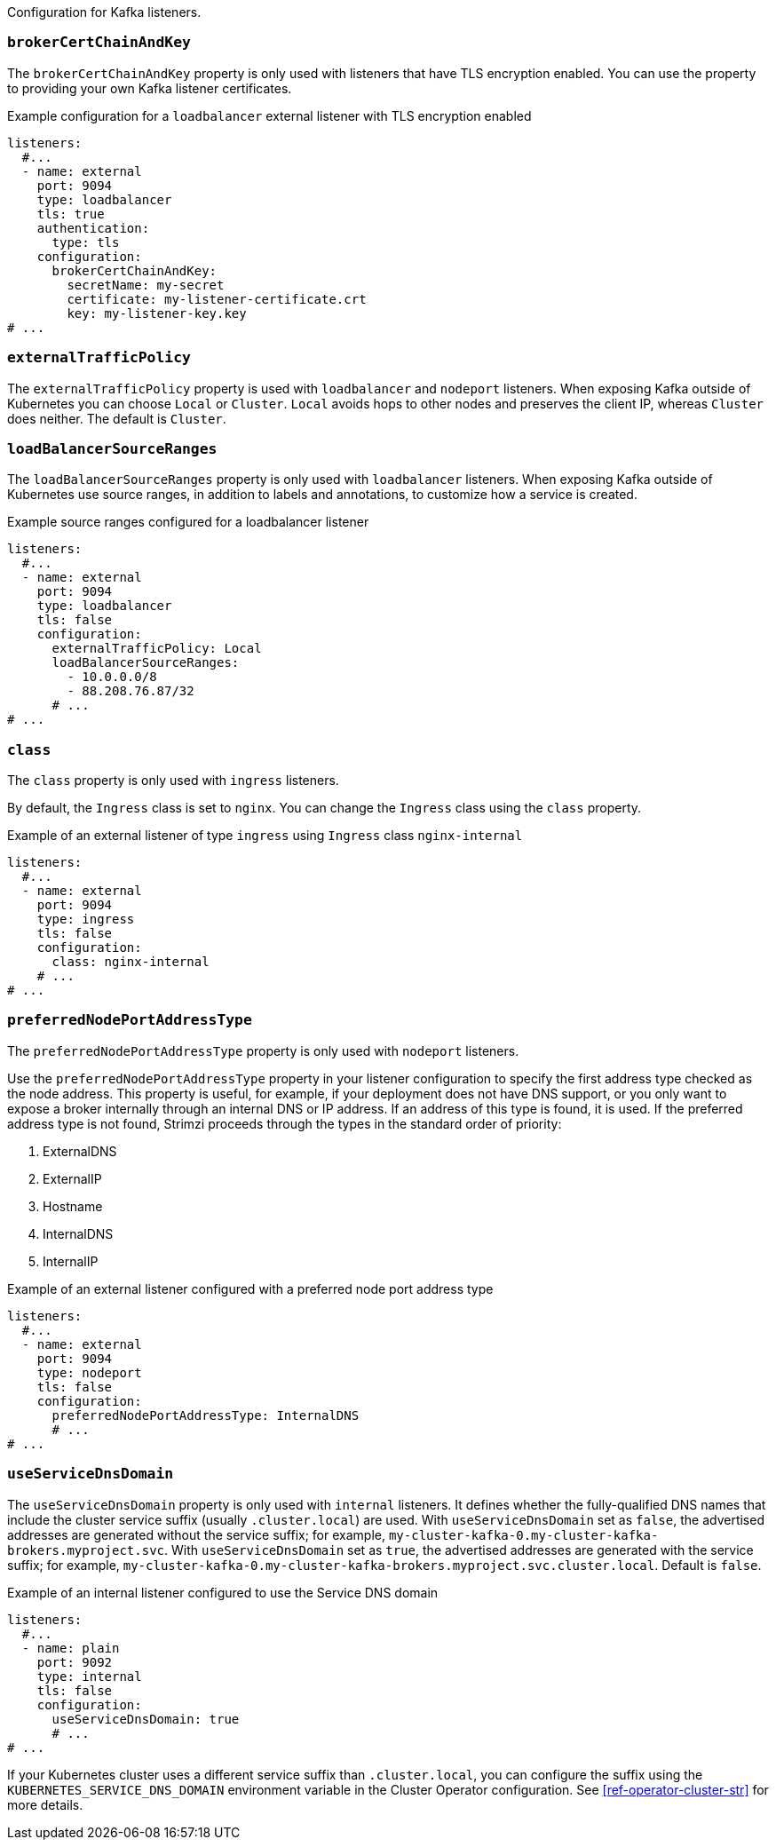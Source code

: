 Configuration for Kafka listeners.

[id='property-listener-config-brokerCertChainAndKey-{context}']
=== `brokerCertChainAndKey`

The `brokerCertChainAndKey` property is only used with listeners that have TLS encryption enabled.
You can use the property to providing your own Kafka listener certificates.

.Example configuration for a `loadbalancer` external listener with TLS encryption enabled
[source,yaml,subs="attributes+"]
----
listeners:
  #...
  - name: external
    port: 9094
    type: loadbalancer
    tls: true
    authentication:
      type: tls
    configuration:
      brokerCertChainAndKey:
        secretName: my-secret
        certificate: my-listener-certificate.crt
        key: my-listener-key.key
# ...
----

[id='property-listener-config-traffic-policy-{context}']
=== `externalTrafficPolicy`

The `externalTrafficPolicy` property is used with `loadbalancer` and `nodeport` listeners.
When exposing Kafka outside of Kubernetes you can choose `Local` or `Cluster`.
`Local` avoids hops to other nodes and preserves the client IP, whereas `Cluster` does neither.
The default is `Cluster`.

[id='property-listener-config-source-ranges-{context}']
=== `loadBalancerSourceRanges`

The `loadBalancerSourceRanges` property is only used with `loadbalancer` listeners.
When exposing Kafka outside of Kubernetes use source ranges, in addition to labels and annotations, to customize how a service is created.

.Example source ranges configured for a loadbalancer listener
[source,yaml,subs=attributes+]
----
listeners:
  #...
  - name: external
    port: 9094
    type: loadbalancer
    tls: false
    configuration:
      externalTrafficPolicy: Local
      loadBalancerSourceRanges:
        - 10.0.0.0/8
        - 88.208.76.87/32
      # ...
# ...
----

[id='property-listener-config-class-{context}']
=== `class`

The `class` property is only used with `ingress` listeners.

By default, the `Ingress` class is set to `nginx`.
You can change the `Ingress` class using the `class` property.

.Example of an external listener of type `ingress` using `Ingress` class `nginx-internal`
[source,yaml,subs="attributes+"]
----
listeners:
  #...
  - name: external
    port: 9094
    type: ingress
    tls: false
    configuration:
      class: nginx-internal
    # ...
# ...
----

[id='property-listener-config-preferredNodePortAddressType-{context}']
=== `preferredNodePortAddressType`

The `preferredNodePortAddressType` property is only used with `nodeport` listeners.

Use the `preferredNodePortAddressType` property in your listener configuration to specify the first address type checked as the node address.
This property is useful, for example, if your deployment does not have DNS support, or you only want to expose a broker internally through an internal DNS or IP address.
If an address of this type is found, it is used.
If the preferred address type is not found, Strimzi proceeds through the types in the standard order of priority:

. ExternalDNS
. ExternalIP
. Hostname
. InternalDNS
. InternalIP

.Example of an external listener configured with a preferred node port address type
[source,yaml,subs=attributes+]
----
listeners:
  #...
  - name: external
    port: 9094
    type: nodeport
    tls: false
    configuration:
      preferredNodePortAddressType: InternalDNS
      # ...
# ...
----

[id='property-listener-config-dns-{context}']
=== `useServiceDnsDomain`

The `useServiceDnsDomain` property is only used with `internal` listeners.
It defines whether the fully-qualified DNS names that include the cluster service suffix (usually `.cluster.local`) are used.
With `useServiceDnsDomain` set as `false`, the advertised addresses are generated without the service suffix; for example, `my-cluster-kafka-0.my-cluster-kafka-brokers.myproject.svc`.
With `useServiceDnsDomain` set as `true`, the advertised addresses are generated with the service suffix; for example, `my-cluster-kafka-0.my-cluster-kafka-brokers.myproject.svc.cluster.local`.
Default is `false`.

.Example of an internal listener configured to use the Service DNS domain
[source,yaml,subs=attributes+]
----
listeners:
  #...
  - name: plain
    port: 9092
    type: internal
    tls: false
    configuration:
      useServiceDnsDomain: true
      # ...
# ...
----

If your Kubernetes cluster uses a different service suffix than `.cluster.local`, you can configure the suffix using the `KUBERNETES_SERVICE_DNS_DOMAIN` environment variable in the Cluster Operator configuration.
See xref:ref-operator-cluster-str[] for more details.
